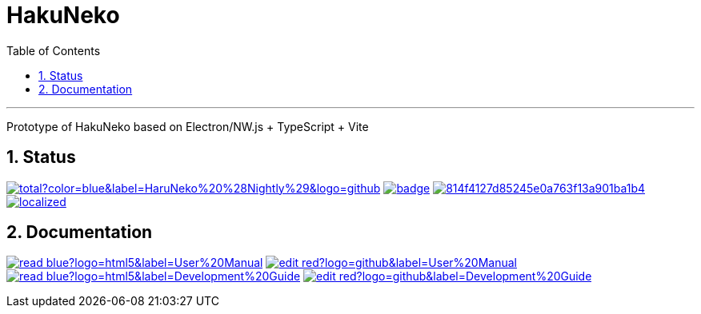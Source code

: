 # HakuNeko
:toc:
:numbered:
:icons: font
:linkattrs:
:imagesdir: ./res
ifdef::env-github[]
:tip-caption: :bulb:
:note-caption: :information_source:
:important-caption: :heavy_exclamation_mark:
:caution-caption: :fire:
:warning-caption: :warning:
endif::[]

---

Prototype of HakuNeko based on Electron/NW.js + TypeScript + Vite

## Status
////
This section shows the latest build and test results for the master branch.

image:https://img.shields.io/github/downloads/manga-download/haruneko/latest/total?label=HaruNeko%20%28Stable%29&logo=github[link=https://github.com/manga-download/haruneko/releases/latest, title="Download the latest stable release of HaruNeko", window="_blank"]
////
image:https://img.shields.io/github/downloads-pre/manga-download/haruneko/latest/total?color=blue&label=HaruNeko%20%28Nightly%29&logo=github[link=https://github.com/manga-download/haruneko/releases, title="Download the latest pre-release (nightly build) of HaruNeko", window="_blank"]
image:https://github.com/manga-download/haruneko/actions/workflows/continuous-deployment.yml/badge.svg[link=https://github.com/manga-download/haruneko/actions/workflows/continuous-deployment.yml, title="Continuous Deployment", window="_blank"]
image:https://app.codacy.com/project/badge/Grade/814f4127d85245e0a763f13a901ba1b4[link=https://app.codacy.com/gh/manga-download/haruneko/dashboard, title="Code Quality Gate", window="_blank"]
image:https://badges.crowdin.net/hakuneko/localized.svg[link=https://crowdin.com/project/hakuneko, title="Crowdin Translation", window="_blank"]

## Documentation

image:https://img.shields.io/badge/-read-blue?logo=html5&label=User%20Manual[link=https://haruneko-docs.pages.dev/user-manual/, title="User Manual (online)", window="_blank"]
image:https://img.shields.io/badge/-edit-red?logo=github&label=User%20Manual[link=https://github.com/manga-download/haruneko/tree/master/docs/user-manual, title="User Manual (source)", window="_blank"]
image:https://img.shields.io/badge/-read-blue?logo=html5&label=Development%20Guide[link=https://haruneko-docs.pages.dev/development-guide/, title="User Manual (online)", window="_blank"]
image:https://img.shields.io/badge/-edit-red?logo=github&label=Development%20Guide[link=https://github.com/manga-download/haruneko/tree/master/docs/development-guide, title="User Manual (source)", window="_blank"]
